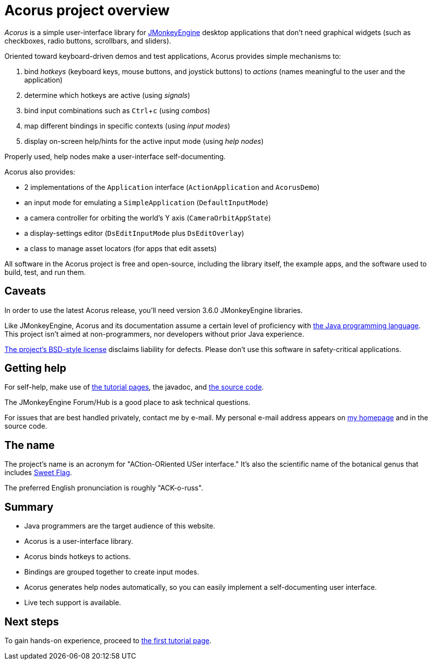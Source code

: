 = Acorus project overview
:Project: Acorus
:experimental:
:page-pagination:
:url-enwiki: https://en.wikipedia.org/wiki

_{Project}_ is a simple user-interface library
for https://jmonkeyengine.org[JMonkeyEngine]
desktop applications that don't need graphical widgets
(such as checkboxes, radio buttons, scrollbars, and sliders).

Oriented toward keyboard-driven demos and test applications,
Acorus provides simple mechanisms to:

. bind _hotkeys_ (keyboard keys, mouse buttons, and joystick buttons)
  to _actions_ (names meaningful to the user and the application)
. determine which hotkeys are active (using _signals_)
. bind input combinations such as kbd:[Ctrl+c] (using _combos_)
. map different bindings in specific contexts (using _input modes_)
. display on-screen help/hints for the active input mode (using _help nodes_)

Properly used, help nodes make a user-interface self-documenting.

Acorus also provides:

* 2 implementations of the `Application` interface
  (`ActionApplication` and `AcorusDemo`)
* an input mode for emulating a `SimpleApplication` (`DefaultInputMode`)
* a camera controller for orbiting the world's Y axis (`CameraOrbitAppState`)
* a display-settings editor (`DsEditInputMode` plus `DsEditOverlay`)
* a class to manage asset locators (for apps that edit assets)

All software in the {Project} project is free and open-source,
including the library itself, the example apps,
and the software used to build, test, and run them.


== Caveats

In order to use the latest {Project} release,
you'll need version 3.6.0 JMonkeyEngine libraries.

Like JMonkeyEngine, {Project} and its documentation
assume a certain level of proficiency with
{url-enwiki}/Java_(programming_language)[the Java programming language].
This project isn't aimed at non-programmers,
nor developers without prior Java experience.

https://raw.githubusercontent.com/stephengold/Acorus/master/LICENSE[The project's BSD-style license]
disclaims liability for defects.
Please don't use this software in safety-critical applications.


== Getting help

For self-help, make use of
xref:add.adoc[the tutorial pages],
the javadoc, and
https://github.com/stephengold/Acorus[the source code].

The JMonkeyEngine Forum/Hub is a good place to ask technical questions.

For issues that are best handled privately, contact me by e-mail.
My personal e-mail address appears
on https://stephengold.github.io/[my homepage] and in the source code.


== The name

The project's name is an acronym for "ACtion-ORiented USer interface."
It's also the scientific name of the botanical genus
that includes {url-enwiki}/Acorus_calamus[Sweet Flag].

The preferred English pronunciation is roughly "ACK-o-russ".


== Summary

* Java programmers are the target audience of this website.
* Acorus is a user-interface library.
* Acorus binds hotkeys to actions.
* Bindings are grouped together to create input modes.
* Acorus generates help nodes automatically,
  so you can easily implement a self-documenting user interface.
* Live tech support is available.


== Next steps

To gain hands-on experience,
proceed to xref:add.adoc[the first tutorial page].
